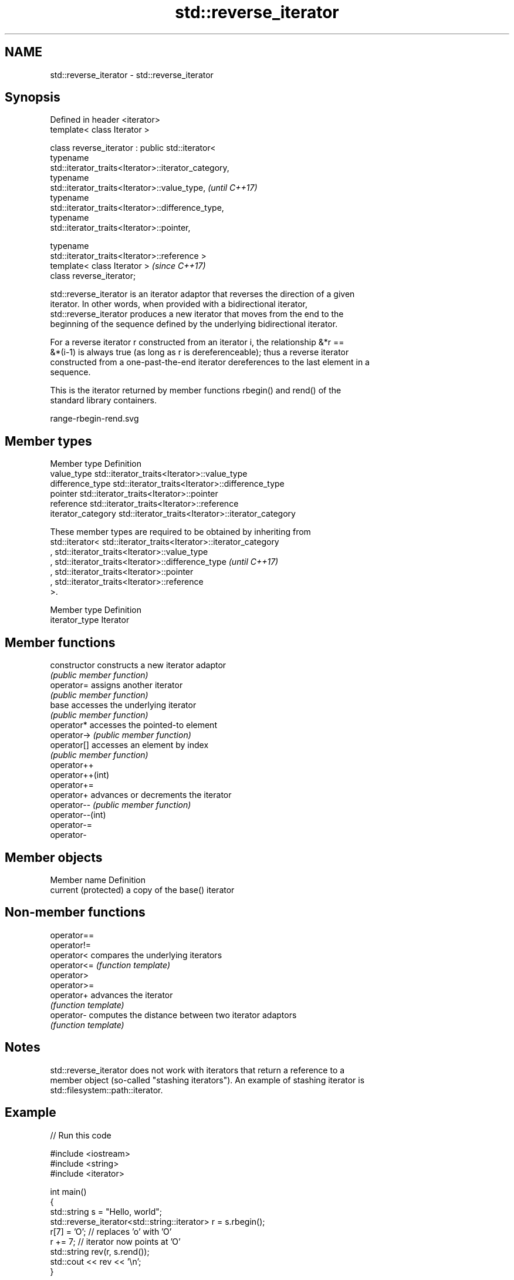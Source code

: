 .TH std::reverse_iterator 3 "2018.03.28" "http://cppreference.com" "C++ Standard Libary"
.SH NAME
std::reverse_iterator \- std::reverse_iterator

.SH Synopsis
   Defined in header <iterator>
   template< class Iterator >

   class reverse_iterator : public std::iterator<
                              typename
   std::iterator_traits<Iterator>::iterator_category,
                              typename
   std::iterator_traits<Iterator>::value_type,                            \fI(until C++17)\fP
                              typename
   std::iterator_traits<Iterator>::difference_type,
                              typename
   std::iterator_traits<Iterator>::pointer,

                              typename
   std::iterator_traits<Iterator>::reference >
   template< class Iterator >                                             \fI(since C++17)\fP
   class reverse_iterator;

   std::reverse_iterator is an iterator adaptor that reverses the direction of a given
   iterator. In other words, when provided with a bidirectional iterator,
   std::reverse_iterator produces a new iterator that moves from the end to the
   beginning of the sequence defined by the underlying bidirectional iterator.

   For a reverse iterator r constructed from an iterator i, the relationship &*r ==
   &*(i-1) is always true (as long as r is dereferenceable); thus a reverse iterator
   constructed from a one-past-the-end iterator dereferences to the last element in a
   sequence.

   This is the iterator returned by member functions rbegin() and rend() of the
   standard library containers.

   range-rbegin-rend.svg

.SH Member types

   Member type       Definition
   value_type        std::iterator_traits<Iterator>::value_type
   difference_type   std::iterator_traits<Iterator>::difference_type
   pointer           std::iterator_traits<Iterator>::pointer
   reference         std::iterator_traits<Iterator>::reference
   iterator_category std::iterator_traits<Iterator>::iterator_category

   These member types are required to be obtained by inheriting from
   std::iterator< std::iterator_traits<Iterator>::iterator_category
   , std::iterator_traits<Iterator>::value_type
   , std::iterator_traits<Iterator>::difference_type                      \fI(until C++17)\fP
   , std::iterator_traits<Iterator>::pointer
   , std::iterator_traits<Iterator>::reference
   >.

   Member type   Definition
   iterator_type Iterator

.SH Member functions

   constructor     constructs a new iterator adaptor
                   \fI(public member function)\fP 
   operator=       assigns another iterator
                   \fI(public member function)\fP 
   base            accesses the underlying iterator
                   \fI(public member function)\fP 
   operator*       accesses the pointed-to element
   operator->      \fI(public member function)\fP 
   operator[]      accesses an element by index
                   \fI(public member function)\fP 
   operator++
   operator++(int)
   operator+=
   operator+       advances or decrements the iterator
   operator--      \fI(public member function)\fP 
   operator--(int)
   operator-=
   operator-

.SH Member objects

   Member name         Definition
   current (protected) a copy of the base() iterator

.SH Non-member functions

   operator==
   operator!=
   operator<  compares the underlying iterators
   operator<= \fI(function template)\fP 
   operator>
   operator>=
   operator+  advances the iterator
              \fI(function template)\fP 
   operator-  computes the distance between two iterator adaptors
              \fI(function template)\fP 

.SH Notes

   std::reverse_iterator does not work with iterators that return a reference to a
   member object (so-called "stashing iterators"). An example of stashing iterator is
   std::filesystem::path::iterator.

.SH Example

   
// Run this code

 #include <iostream>
 #include <string>
 #include <iterator>
  
 int main()
 {
     std::string s = "Hello, world";
     std::reverse_iterator<std::string::iterator> r = s.rbegin();
     r[7] = 'O'; // replaces 'o' with 'O'
     r += 7; // iterator now points at 'O'
     std::string rev(r, s.rend());
     std::cout << rev << '\\n';
 }

.SH Output:

 OlleH

.SH See also

   iterator              base class to ease the definition of required types for simple
   (deprecated in C++17) iterators
                         \fI(class template)\fP 

